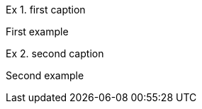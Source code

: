 :example-caption: Ex

.first caption
====
First example
====

.second caption
====
Second example
====
